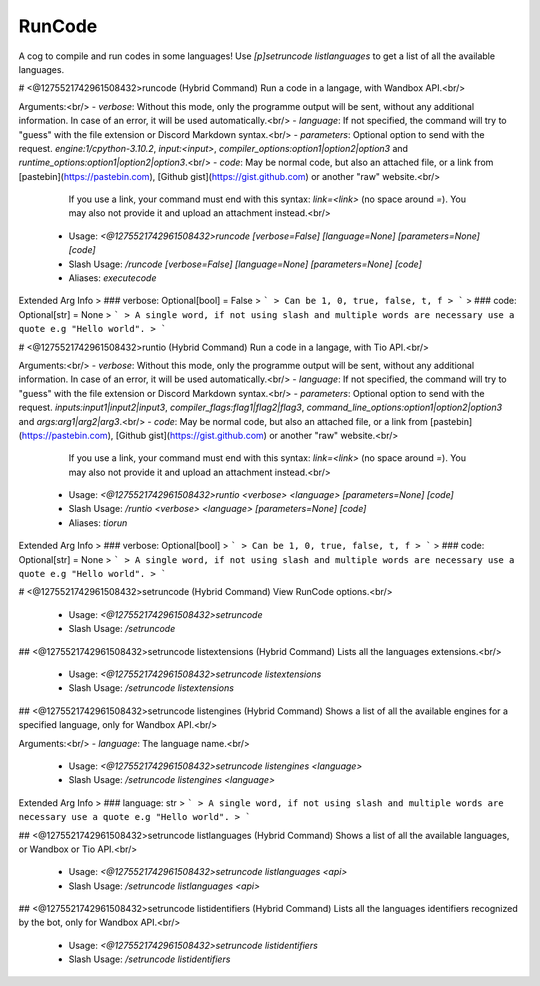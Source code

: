 RunCode
=======

A cog to compile and run codes in some languages! Use `[p]setruncode listlanguages` to get a list of all the available languages.

# <@1275521742961508432>runcode (Hybrid Command)
Run a code in a langage, with Wandbox API.<br/>

Arguments:<br/>
- `verbose`: Without this mode, only the programme output will be sent, without any additional information. In case of an error, it will be used automatically.<br/>
- `language`: If not specified, the command will try to "guess" with the file extension or Discord Markdown syntax.<br/>
- `parameters`: Optional option to send with the request. `engine:1/cpython-3.10.2`, `input:<input>`, `compiler_options:option1|option2|option3` and `runtime_options:option1|option2|option3`.<br/>
- `code`: May be normal code, but also an attached file, or a link from [pastebin](https://pastebin.com), [Github gist](https://gist.github.com) or another "raw" website.<br/>
          If you use a link, your command must end with this syntax: `link=<link>` (no space around `=`). You may also not provide it and upload an attachment instead.<br/>
 - Usage: `<@1275521742961508432>runcode [verbose=False] [language=None] [parameters=None] [code]`
 - Slash Usage: `/runcode [verbose=False] [language=None] [parameters=None] [code]`
 - Aliases: `executecode`
Extended Arg Info
> ### verbose: Optional[bool] = False
> ```
> Can be 1, 0, true, false, t, f
> ```
> ### code: Optional[str] = None
> ```
> A single word, if not using slash and multiple words are necessary use a quote e.g "Hello world".
> ```


# <@1275521742961508432>runtio (Hybrid Command)
Run a code in a langage, with Tio API.<br/>

Arguments:<br/>
- `verbose`: Without this mode, only the programme output will be sent, without any additional information. In case of an error, it will be used automatically.<br/>
- `language`: If not specified, the command will try to "guess" with the file extension or Discord Markdown syntax.<br/>
- `parameters`: Optional option to send with the request. `inputs:input1|input2|input3`, `compiler_flags:flag1|flag2|flag3`, `command_line_options:option1|option2|option3` and `args:arg1|arg2|arg3`.<br/>
- `code`: May be normal code, but also an attached file, or a link from [pastebin](https://pastebin.com), [Github gist](https://gist.github.com) or another "raw" website.<br/>
          If you use a link, your command must end with this syntax: `link=<link>` (no space around `=`). You may also not provide it and upload an attachment instead.<br/>
 - Usage: `<@1275521742961508432>runtio <verbose> <language> [parameters=None] [code]`
 - Slash Usage: `/runtio <verbose> <language> [parameters=None] [code]`
 - Aliases: `tiorun`
Extended Arg Info
> ### verbose: Optional[bool]
> ```
> Can be 1, 0, true, false, t, f
> ```
> ### code: Optional[str] = None
> ```
> A single word, if not using slash and multiple words are necessary use a quote e.g "Hello world".
> ```


# <@1275521742961508432>setruncode (Hybrid Command)
View RunCode options.<br/>
 - Usage: `<@1275521742961508432>setruncode`
 - Slash Usage: `/setruncode`


## <@1275521742961508432>setruncode listextensions (Hybrid Command)
Lists all the languages extensions.<br/>
 - Usage: `<@1275521742961508432>setruncode listextensions`
 - Slash Usage: `/setruncode listextensions`


## <@1275521742961508432>setruncode listengines (Hybrid Command)
Shows a list of all the available engines for a specified language, only for Wandbox API.<br/>

Arguments:<br/>
- `language`: The language name.<br/>
 - Usage: `<@1275521742961508432>setruncode listengines <language>`
 - Slash Usage: `/setruncode listengines <language>`
Extended Arg Info
> ### language: str
> ```
> A single word, if not using slash and multiple words are necessary use a quote e.g "Hello world".
> ```


## <@1275521742961508432>setruncode listlanguages (Hybrid Command)
Shows a list of all the available languages, or Wandbox or Tio API.<br/>
 - Usage: `<@1275521742961508432>setruncode listlanguages <api>`
 - Slash Usage: `/setruncode listlanguages <api>`


## <@1275521742961508432>setruncode listidentifiers (Hybrid Command)
Lists all the languages identifiers recognized by the bot, only for Wandbox API.<br/>
 - Usage: `<@1275521742961508432>setruncode listidentifiers`
 - Slash Usage: `/setruncode listidentifiers`


